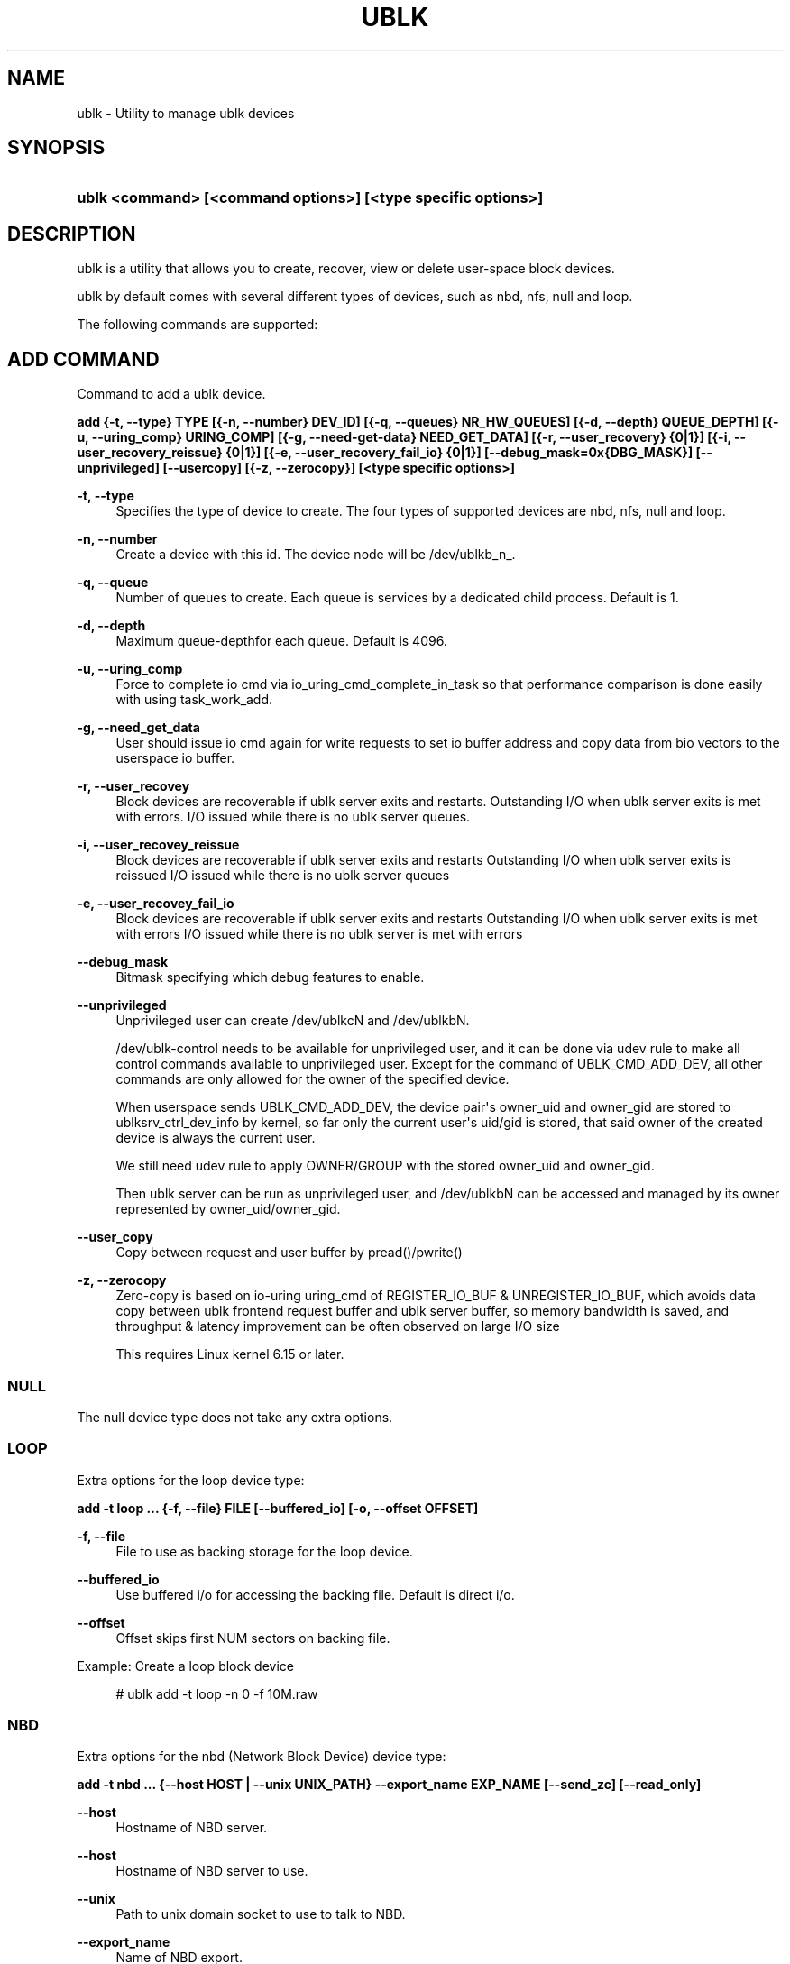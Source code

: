 '\" t
.\"     Title: ublk
.\"    Author: [FIXME: author] [see http://www.docbook.org/tdg5/en/html/author]
.\" Generator: DocBook XSL Stylesheets vsnapshot <http://docbook.sf.net/>
.\"      Date: 04/27/2025
.\"    Manual: ublk: manage ublk devices
.\"    Source: ublk
.\"  Language: English
.\"
.TH "UBLK" "1" "04/27/2025" "ublk" "ublk: manage ublk devices"
.\" -----------------------------------------------------------------
.\" * Define some portability stuff
.\" -----------------------------------------------------------------
.\" ~~~~~~~~~~~~~~~~~~~~~~~~~~~~~~~~~~~~~~~~~~~~~~~~~~~~~~~~~~~~~~~~~
.\" http://bugs.debian.org/507673
.\" http://lists.gnu.org/archive/html/groff/2009-02/msg00013.html
.\" ~~~~~~~~~~~~~~~~~~~~~~~~~~~~~~~~~~~~~~~~~~~~~~~~~~~~~~~~~~~~~~~~~
.ie \n(.g .ds Aq \(aq
.el       .ds Aq '
.\" -----------------------------------------------------------------
.\" * set default formatting
.\" -----------------------------------------------------------------
.\" disable hyphenation
.nh
.\" disable justification (adjust text to left margin only)
.ad l
.\" -----------------------------------------------------------------
.\" * MAIN CONTENT STARTS HERE *
.\" -----------------------------------------------------------------
.SH "NAME"
ublk \- Utility to manage ublk devices
.SH "SYNOPSIS"
.HP \w'\fBublk\ <command>\ [<command\ options>]\ [<type\ specific\ options>]\fR\ 'u
\fBublk <command> [<command options>] [<type specific options>]\fR
.SH "DESCRIPTION"
.PP
ublk is a utility that allows you to create, recover, view or delete user\-space block devices\&.
.PP
ublk by default comes with several different types of devices, such as nbd, nfs, null and loop\&.
.PP
The following commands are supported:
.SH "ADD COMMAND"
.PP
Command to add a ublk device\&.
.PP
\fB add {\-t, \-\-type} TYPE [{\-n, \-\-number} DEV_ID] [{\-q, \-\-queues} NR_HW_QUEUES] [{\-d, \-\-depth} QUEUE_DEPTH] [{\-u, \-\-uring_comp} URING_COMP] [{\-g, \-\-need\-get\-data} NEED_GET_DATA] [{\-r, \-\-user_recovery} {0|1}] [{\-i, \-\-user_recovery_reissue} {0|1}] [{\-e, \-\-user_recovery_fail_io} {0|1}] [\-\-debug_mask=0x{DBG_MASK}] [\-\-unprivileged] [\-\-usercopy] [{\-z, \-\-zerocopy}] [<type specific options>] \fR
.PP
\fB\-t, \-\-type\fR
.RS 4
Specifies the type of device to create\&. The four types of supported devices are nbd, nfs, null and loop\&.
.RE
.PP
\fB\-n, \-\-number\fR
.RS 4
Create a device with this id\&. The device node will be /dev/ublkb_n_\&.
.RE
.PP
\fB\-q, \-\-queue\fR
.RS 4
Number of queues to create\&. Each queue is services by a dedicated child process\&. Default is 1\&.
.RE
.PP
\fB\-d, \-\-depth\fR
.RS 4
Maximum queue\-depthfor each queue\&. Default is 4096\&.
.RE
.PP
\fB\-u, \-\-uring_comp\fR
.RS 4
Force to complete io cmd via io_uring_cmd_complete_in_task so that performance comparison is done easily with using task_work_add\&.
.RE
.PP
\fB\-g, \-\-need_get_data\fR
.RS 4
User should issue io cmd again for write requests to set io buffer address and copy data from bio vectors to the userspace io buffer\&.
.RE
.PP
\fB\-r, \-\-user_recovey\fR
.RS 4
Block devices are recoverable if ublk server exits and restarts\&. Outstanding I/O when ublk server exits is met with errors\&. I/O issued while there is no ublk server queues\&.
.RE
.PP
\fB\-i, \-\-user_recovey_reissue\fR
.RS 4
Block devices are recoverable if ublk server exits and restarts Outstanding I/O when ublk server exits is reissued I/O issued while there is no ublk server queues
.RE
.PP
\fB\-e, \-\-user_recovey_fail_io\fR
.RS 4
Block devices are recoverable if ublk server exits and restarts Outstanding I/O when ublk server exits is met with errors I/O issued while there is no ublk server is met with errors
.RE
.PP
\fB\-\-debug_mask\fR
.RS 4
Bitmask specifying which debug features to enable\&.
.RE
.PP
\fB\-\-unprivileged\fR
.RS 4
Unprivileged user can create /dev/ublkcN and /dev/ublkbN\&.
.sp
/dev/ublk\-control needs to be available for unprivileged user, and it can be done via udev rule to make all control commands available to unprivileged user\&. Except for the command of UBLK_CMD_ADD_DEV, all other commands are only allowed for the owner of the specified device\&.
.sp
When userspace sends UBLK_CMD_ADD_DEV, the device pair\*(Aqs owner_uid and owner_gid are stored to ublksrv_ctrl_dev_info by kernel, so far only the current user\*(Aqs uid/gid is stored, that said owner of the created device is always the current user\&.
.sp
We still need udev rule to apply OWNER/GROUP with the stored owner_uid and owner_gid\&.
.sp
Then ublk server can be run as unprivileged user, and /dev/ublkbN can be accessed and managed by its owner represented by owner_uid/owner_gid\&.
.RE
.PP
\fB\-\-user_copy\fR
.RS 4
Copy between request and user buffer by pread()/pwrite()
.RE
.PP
\fB\-z, \-\-zerocopy\fR
.RS 4
Zero\-copy is based on io\-uring uring_cmd of REGISTER_IO_BUF & UNREGISTER_IO_BUF, which avoids data copy between ublk frontend request buffer and ublk server buffer, so memory bandwidth is saved, and throughput & latency improvement can be often observed on large I/O size
.sp
This requires Linux kernel 6\&.15 or later\&.
.RE
.SS "NULL"
.PP
The null device type does not take any extra options\&.
.SS "LOOP"
.PP
Extra options for the loop device type:
.PP
\fB add \-t loop \&.\&.\&. {\-f, \-\-file} FILE [\-\-buffered_io] [\-o, \-\-offset OFFSET] \fR
.PP
\fB\-f, \-\-file\fR
.RS 4
File to use as backing storage for the loop device\&.
.RE
.PP
\fB\-\-buffered_io\fR
.RS 4
Use buffered i/o for accessing the backing file\&. Default is direct i/o\&.
.RE
.PP
\fB\-\-offset\fR
.RS 4
Offset skips first NUM sectors on backing file\&.
.RE
.PP
Example: Create a loop block device
.sp
.if n \{\
.RS 4
.\}
.nf
    # ublk add \-t loop \-n 0 \-f 10M\&.raw
  
.fi
.if n \{\
.RE
.\}
.sp
.SS "NBD"
.PP
Extra options for the nbd (Network Block Device) device type:
.PP
\fB add \-t nbd \&.\&.\&. {\-\-host HOST | \-\-unix UNIX_PATH} \-\-export_name EXP_NAME [\-\-send_zc] [\-\-read_only] \fR
.PP
\fB\-\-host\fR
.RS 4
Hostname of NBD server\&.
.RE
.PP
\fB\-\-host\fR
.RS 4
Hostname of NBD server to use\&.
.RE
.PP
\fB\-\-unix\fR
.RS 4
Path to unix domain socket to use to talk to NBD\&.
.RE
.PP
\fB\-\-export_name\fR
.RS 4
Name of NBD export\&.
.RE
.PP
\fB\-\-send_zc\fR
.RS 4
Use Zero\-Copy\&.
.RE
.PP
\fB\-\-read_only\fR
.RS 4
Read\-only device\&.
.RE
.SS "NFS"
.PP
Extra options for the nfs device type:
.PP
\fB add \-t nfs \&.\&.\&. \-\-nfs NFS\-URL \fR
.PP
\fB\-\-nfs NFS\-URL\fR
.RS 4
URL to tne NFS file to use as the block device\&.
.sp
The NFS\-URL format is describe in the libnfs README: https://github\&.com/sahlberg/libnfs/blob/9fa155bfa9d34347a669fbecf4a64259cc573724/README#L55
.RE
.PP
Example: Create a nfs block device
.sp
.if n \{\
.RS 4
.\}
.nf
    # ublk add \-t nfs \-n 0 \-\-nfs nfs://10\&.0\&.0\&.1/export/10M\&.raw
  
.fi
.if n \{\
.RE
.\}
.sp
.SH "DEL COMMAND"
.PP
Command to delete a ublk device\&.
.PP
\fB del {\-n, \-\-number} DEV_ID [\-a, \-\-all] [\-\-async] \fR
.PP
\fB\-n, \-\-number\fR
.RS 4
Delete the device with this id\&.
.RE
.PP
\fB\-a, \-\-all\fR
.RS 4
Delete all devices\&.
.RE
.PP
Example: Deleting a loop block device
.sp
.if n \{\
.RS 4
.\}
.nf
    # ublk del \-n 0
  
.fi
.if n \{\
.RE
.\}
.sp
.SH "LIST COMMAND"
.PP
List one or all devices and show their configutaion\&.
.PP
\fB list {\-n, \-\-number} DEV_ID [\-v, \-\-verbose] \fR
.PP
\fB\-n, \-\-number\fR
.RS 4
List the device with this id\&. If omitted all devices will be listed
.RE
.PP
\fB\-v, \-\-verbose\fR
.RS 4
Verbose listing\&. Include the JSON device arguments in the output\&.
.RE
.SH "RECOVER COMMAND"
.PP
Recover a failed ublk device\&.
.PP
\fB recover {\-n, \-\-number} DEV_ID \fR
.PP
\fB\-n, \-\-number\fR
.RS 4
Device to recover\&.
.RE
.SH "FEATURES COMMAND"
.PP
Show supported features for the ublk driver\&.
.PP
\fB features \fR
.SH "HELP COMMAND"
.PP
Show generic ot type specific help\&.
.PP
\fB help [{\-t, \-\-type} TYPE] \fR
.PP
\fB\-t, \-\-type\fR
.RS 4
Show help page\&. It \-t is specified, show help page for the specific device type\&.
.RE
.SH "VERSION"
.PP
Show help page\&.\&.
.PP
\fB {\-v, \-\-version} \fR
.SH "RECOVERY"
.PP
There are three arguments that control how ublk will behave in case of a failure, such as crashing\&. The default behavior is no recovery and the device will fail and be removed once the target exists\&.
.PP
To enable recovery mode set "\-\-recovery 1" on the command line\&. Then instead of removing the device upon failure it will instead become inactive in a quiesced state\&.
.sp
.if n \{\
.RS 4
.\}
.nf
dev id 0: nr_hw_queues 1 queue_depth 128 block size 4096 dev_capacity 20480
    max rq size 524288 daemon pid 1239110 state QUIESCED
    flags 0x4a [ URING_CMD_COMP_IN_TASK RECOVERY CMD_IOCTL_ENCODE ]
    ublkc: 511:0 ublkb: 259:4 owner: 0:0
    queue 0: tid 1239112 affinity(0 1 2 3 4 5 6 7 )
    target {"backing_file":"10M","dev_size":10485760,"direct_io":1,"name":"loop","offset":0,"type":0}
  
.fi
.if n \{\
.RE
.\}
.sp
In this state the block device still exists but no I/O can be performed\&.
.PP
To recover a QUIESCED device you can use the recover command:
\fB ublk recover \-n DEV_ID \fR
.PP
There are two additional flags that control how ublk will handle I/O that were in flight when a device is recovered\&.
.SS "\-\-user_recovery_reissue 1"
.PP
When the device is recovered ublk will reissue any I/O that were in flight\&.
.SS "\-\-user_recovery_fail_io 1"
.PP
When the device is recovered ublk will fail all I/O and return an error back to the application\&.
.SH "SEE ALSO"
.PP
\m[blue]\fB\%http://github.com/ublk-org/ublksrv\fR\m[]
